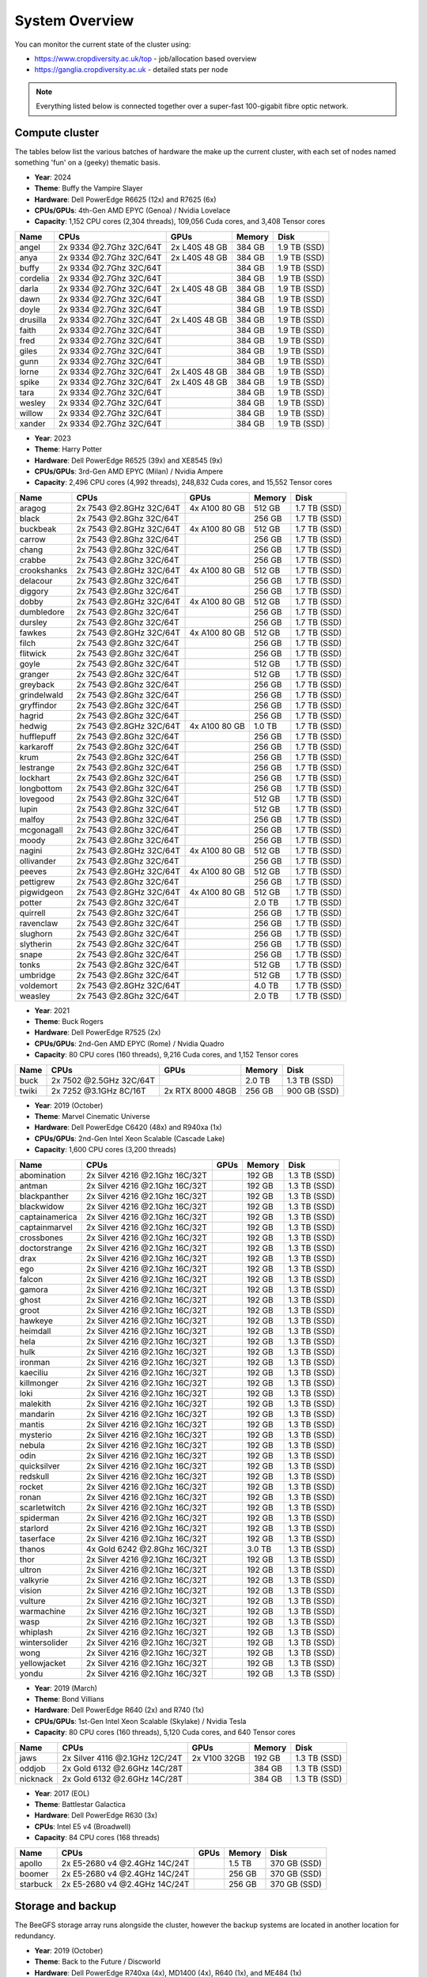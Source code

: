 System Overview
===============

You can monitor the current state of the cluster using:

- https://www.cropdiversity.ac.uk/top - job/allocation based overview
- https://ganglia.cropdiversity.ac.uk - detailed stats per node

.. note::
  Everything listed below is connected together over a super-fast 100-gigabit fibre optic network.
  
Compute cluster
---------------

The tables below list the various batches of hardware the make up the current cluster, with each set of nodes named something 'fun' on a (geeky) thematic basis.

- **Year**: 2024
- **Theme**: Buffy the Vampire Slayer
- **Hardware**: Dell PowerEdge R6625 (12x) and R7625 (6x)
- **CPUs/GPUs**: 4th-Gen AMD EPYC (Genoa) / Nvidia Lovelace
- **Capacity**: 1,152 CPU cores (2,304 threads), 109,056 Cuda cores, and 3,408 Tensor cores

==============  =======================  =============  ======  ============
Name            CPUs                     GPUs           Memory  Disk
==============  =======================  =============  ======  ============
angel           2x 9334 @2.7Ghz 32C/64T  2x L40S 48 GB  384 GB  1.9 TB (SSD)
anya            2x 9334 @2.7Ghz 32C/64T  2x L40S 48 GB  384 GB  1.9 TB (SSD)
buffy           2x 9334 @2.7Ghz 32C/64T                 384 GB  1.9 TB (SSD)
cordelia        2x 9334 @2.7Ghz 32C/64T                 384 GB  1.9 TB (SSD)
darla           2x 9334 @2.7Ghz 32C/64T  2x L40S 48 GB  384 GB  1.9 TB (SSD)
dawn            2x 9334 @2.7Ghz 32C/64T                 384 GB  1.9 TB (SSD)
doyle           2x 9334 @2.7Ghz 32C/64T                 384 GB  1.9 TB (SSD)
drusilla        2x 9334 @2.7Ghz 32C/64T  2x L40S 48 GB  384 GB  1.9 TB (SSD)
faith           2x 9334 @2.7Ghz 32C/64T                 384 GB  1.9 TB (SSD)
fred            2x 9334 @2.7Ghz 32C/64T                 384 GB  1.9 TB (SSD)
giles           2x 9334 @2.7Ghz 32C/64T                 384 GB  1.9 TB (SSD)
gunn            2x 9334 @2.7Ghz 32C/64T                 384 GB  1.9 TB (SSD)
lorne           2x 9334 @2.7Ghz 32C/64T  2x L40S 48 GB  384 GB  1.9 TB (SSD)
spike           2x 9334 @2.7Ghz 32C/64T  2x L40S 48 GB  384 GB  1.9 TB (SSD)
tara            2x 9334 @2.7Ghz 32C/64T                 384 GB  1.9 TB (SSD)
wesley          2x 9334 @2.7Ghz 32C/64T                 384 GB  1.9 TB (SSD)
willow          2x 9334 @2.7Ghz 32C/64T                 384 GB  1.9 TB (SSD)
xander          2x 9334 @2.7Ghz 32C/64T                 384 GB  1.9 TB (SSD)
==============  =======================  =============  ======  ============

- **Year**: 2023
- **Theme**: Harry Potter
- **Hardware**: Dell PowerEdge R6525 (39x) and XE8545 (9x)
- **CPUs/GPUs**: 3rd-Gen AMD EPYC (Milan) / Nvidia Ampere
- **Capacity**: 2,496 CPU cores (4,992 threads), 248,832 Cuda cores, and 15,552 Tensor cores

==============  =======================  ================  ======  ============
Name            CPUs                     GPUs              Memory  Disk
==============  =======================  ================  ======  ============
aragog          2x 7543 @2.8GHz 32C/64T  4x A100 80 GB     512 GB  1.7 TB (SSD)
black           2x 7543 @2.8Ghz 32C/64T                    256 GB  1.7 TB (SSD)
buckbeak        2x 7543 @2.8GHz 32C/64T  4x A100 80 GB     512 GB  1.7 TB (SSD)
carrow          2x 7543 @2.8Ghz 32C/64T                    256 GB  1.7 TB (SSD)
chang           2x 7543 @2.8Ghz 32C/64T                    256 GB  1.7 TB (SSD)
crabbe          2x 7543 @2.8Ghz 32C/64T                    256 GB  1.7 TB (SSD)
crookshanks     2x 7543 @2.8GHz 32C/64T  4x A100 80 GB     512 GB  1.7 TB (SSD)
delacour        2x 7543 @2.8Ghz 32C/64T                    256 GB  1.7 TB (SSD)
diggory         2x 7543 @2.8Ghz 32C/64T                    256 GB  1.7 TB (SSD)
dobby           2x 7543 @2.8GHz 32C/64T  4x A100 80 GB     512 GB  1.7 TB (SSD)
dumbledore      2x 7543 @2.8Ghz 32C/64T                    256 GB  1.7 TB (SSD)
dursley         2x 7543 @2.8Ghz 32C/64T                    256 GB  1.7 TB (SSD)
fawkes          2x 7543 @2.8GHz 32C/64T  4x A100 80 GB     512 GB  1.7 TB (SSD)
filch           2x 7543 @2.8Ghz 32C/64T                    256 GB  1.7 TB (SSD)
flitwick        2x 7543 @2.8Ghz 32C/64T                    256 GB  1.7 TB (SSD)
goyle           2x 7543 @2.8Ghz 32C/64T                    512 GB  1.7 TB (SSD)
granger         2x 7543 @2.8Ghz 32C/64T                    512 GB  1.7 TB (SSD)
greyback        2x 7543 @2.8Ghz 32C/64T                    256 GB  1.7 TB (SSD)
grindelwald     2x 7543 @2.8Ghz 32C/64T                    256 GB  1.7 TB (SSD)
gryffindor      2x 7543 @2.8Ghz 32C/64T                    256 GB  1.7 TB (SSD)
hagrid          2x 7543 @2.8Ghz 32C/64T                    256 GB  1.7 TB (SSD)
hedwig          2x 7543 @2.8GHz 32C/64T  4x A100 80 GB     1.0 TB  1.7 TB (SSD)
hufflepuff      2x 7543 @2.8Ghz 32C/64T                    256 GB  1.7 TB (SSD)
karkaroff       2x 7543 @2.8Ghz 32C/64T                    256 GB  1.7 TB (SSD)
krum            2x 7543 @2.8Ghz 32C/64T                    256 GB  1.7 TB (SSD)
lestrange       2x 7543 @2.8Ghz 32C/64T                    256 GB  1.7 TB (SSD)
lockhart        2x 7543 @2.8Ghz 32C/64T                    256 GB  1.7 TB (SSD)
longbottom      2x 7543 @2.8Ghz 32C/64T                    256 GB  1.7 TB (SSD)
lovegood        2x 7543 @2.8Ghz 32C/64T                    512 GB  1.7 TB (SSD)
lupin           2x 7543 @2.8Ghz 32C/64T                    512 GB  1.7 TB (SSD)
malfoy          2x 7543 @2.8Ghz 32C/64T                    256 GB  1.7 TB (SSD)
mcgonagall      2x 7543 @2.8Ghz 32C/64T                    256 GB  1.7 TB (SSD)
moody           2x 7543 @2.8Ghz 32C/64T                    256 GB  1.7 TB (SSD)
nagini          2x 7543 @2.8GHz 32C/64T  4x A100 80 GB     512 GB  1.7 TB (SSD)
ollivander      2x 7543 @2.8Ghz 32C/64T                    256 GB  1.7 TB (SSD)
peeves          2x 7543 @2.8GHz 32C/64T  4x A100 80 GB     512 GB  1.7 TB (SSD)
pettigrew       2x 7543 @2.8Ghz 32C/64T                    256 GB  1.7 TB (SSD)
pigwidgeon      2x 7543 @2.8GHz 32C/64T  4x A100 80 GB     512 GB  1.7 TB (SSD)
potter          2x 7543 @2.8Ghz 32C/64T                    2.0 TB  1.7 TB (SSD)
quirrell        2x 7543 @2.8Ghz 32C/64T                    256 GB  1.7 TB (SSD)
ravenclaw       2x 7543 @2.8Ghz 32C/64T                    256 GB  1.7 TB (SSD)
slughorn        2x 7543 @2.8Ghz 32C/64T                    256 GB  1.7 TB (SSD)
slytherin       2x 7543 @2.8Ghz 32C/64T                    256 GB  1.7 TB (SSD)
snape           2x 7543 @2.8Ghz 32C/64T                    256 GB  1.7 TB (SSD)
tonks           2x 7543 @2.8Ghz 32C/64T                    512 GB  1.7 TB (SSD)
umbridge        2x 7543 @2.8Ghz 32C/64T                    512 GB  1.7 TB (SSD)
voldemort       2x 7543 @2.8GHz 32C/64T                    4.0 TB  1.7 TB (SSD)
weasley         2x 7543 @2.8Ghz 32C/64T                    2.0 TB  1.7 TB (SSD)
==============  =======================  ================  ======  ============


- **Year**: 2021
- **Theme**: Buck Rogers
- **Hardware**: Dell PowerEdge R7525 (2x)
- **CPUs/GPUs**: 2nd-Gen AMD EPYC (Rome) / Nvidia Quadro
- **Capacity**: 80 CPU cores (160 threads), 9,216 Cuda cores, and 1,152 Tensor cores

==============  =======================  ================  ======  ============
Name            CPUs                     GPUs              Memory  Disk
==============  =======================  ================  ======  ============
buck            2x 7502 @2.5GHz 32C/64T                    2.0 TB  1.3 TB (SSD)
twiki           2x 7252 @3.1GHz 8C/16T   2x RTX 8000 48GB  256 GB  900 GB (SSD)
==============  =======================  ================  ======  ============


- **Year**: 2019 (October)
- **Theme**: Marvel Cinematic Universe
- **Hardware**: Dell PowerEdge C6420 (48x) and R940xa (1x)
- **CPUs/GPUs**: 2nd-Gen Intel Xeon Scalable (Cascade Lake)
- **Capacity**: 1,600 CPU cores (3,200 threads)

==============  ==============================  ============  ======  ============
Name            CPUs                            GPUs          Memory  Disk
==============  ==============================  ============  ======  ============
abomination     2x Silver 4216 @2.1Ghz 16C/32T                192 GB  1.3 TB (SSD)
antman          2x Silver 4216 @2.1Ghz 16C/32T                192 GB  1.3 TB (SSD)
blackpanther    2x Silver 4216 @2.1Ghz 16C/32T                192 GB  1.3 TB (SSD)
blackwidow      2x Silver 4216 @2.1Ghz 16C/32T                192 GB  1.3 TB (SSD)
captainamerica  2x Silver 4216 @2.1Ghz 16C/32T                192 GB  1.3 TB (SSD)
captainmarvel   2x Silver 4216 @2.1Ghz 16C/32T                192 GB  1.3 TB (SSD)
crossbones      2x Silver 4216 @2.1Ghz 16C/32T                192 GB  1.3 TB (SSD)
doctorstrange   2x Silver 4216 @2.1Ghz 16C/32T                192 GB  1.3 TB (SSD)
drax            2x Silver 4216 @2.1Ghz 16C/32T                192 GB  1.3 TB (SSD)
ego             2x Silver 4216 @2.1Ghz 16C/32T                192 GB  1.3 TB (SSD)
falcon          2x Silver 4216 @2.1Ghz 16C/32T                192 GB  1.3 TB (SSD)
gamora          2x Silver 4216 @2.1Ghz 16C/32T                192 GB  1.3 TB (SSD)
ghost           2x Silver 4216 @2.1Ghz 16C/32T                192 GB  1.3 TB (SSD)
groot           2x Silver 4216 @2.1Ghz 16C/32T                192 GB  1.3 TB (SSD)
hawkeye         2x Silver 4216 @2.1Ghz 16C/32T                192 GB  1.3 TB (SSD)
heimdall        2x Silver 4216 @2.1Ghz 16C/32T                192 GB  1.3 TB (SSD)
hela            2x Silver 4216 @2.1Ghz 16C/32T                192 GB  1.3 TB (SSD)
hulk            2x Silver 4216 @2.1Ghz 16C/32T                192 GB  1.3 TB (SSD)
ironman         2x Silver 4216 @2.1Ghz 16C/32T                192 GB  1.3 TB (SSD)
kaeciliu        2x Silver 4216 @2.1Ghz 16C/32T                192 GB  1.3 TB (SSD)
killmonger      2x Silver 4216 @2.1Ghz 16C/32T                192 GB  1.3 TB (SSD)
loki            2x Silver 4216 @2.1Ghz 16C/32T                192 GB  1.3 TB (SSD)
malekith        2x Silver 4216 @2.1Ghz 16C/32T                192 GB  1.3 TB (SSD)
mandarin        2x Silver 4216 @2.1Ghz 16C/32T                192 GB  1.3 TB (SSD)
mantis          2x Silver 4216 @2.1Ghz 16C/32T                192 GB  1.3 TB (SSD)
mysterio        2x Silver 4216 @2.1Ghz 16C/32T                192 GB  1.3 TB (SSD)
nebula          2x Silver 4216 @2.1Ghz 16C/32T                192 GB  1.3 TB (SSD)
odin            2x Silver 4216 @2.1Ghz 16C/32T                192 GB  1.3 TB (SSD)
quicksilver     2x Silver 4216 @2.1Ghz 16C/32T                192 GB  1.3 TB (SSD)
redskull        2x Silver 4216 @2.1Ghz 16C/32T                192 GB  1.3 TB (SSD)
rocket          2x Silver 4216 @2.1Ghz 16C/32T                192 GB  1.3 TB (SSD)
ronan           2x Silver 4216 @2.1Ghz 16C/32T                192 GB  1.3 TB (SSD)
scarletwitch    2x Silver 4216 @2.1Ghz 16C/32T                192 GB  1.3 TB (SSD)
spiderman       2x Silver 4216 @2.1Ghz 16C/32T                192 GB  1.3 TB (SSD)
starlord        2x Silver 4216 @2.1Ghz 16C/32T                192 GB  1.3 TB (SSD)
taserface       2x Silver 4216 @2.1Ghz 16C/32T                192 GB  1.3 TB (SSD)
thanos          4x Gold 6242 @2.8Ghz 16C/32T                  3.0 TB  1.3 TB (SSD) 
thor            2x Silver 4216 @2.1Ghz 16C/32T                192 GB  1.3 TB (SSD)
ultron          2x Silver 4216 @2.1Ghz 16C/32T                192 GB  1.3 TB (SSD)
valkyrie        2x Silver 4216 @2.1Ghz 16C/32T                192 GB  1.3 TB (SSD)
vision          2x Silver 4216 @2.1Ghz 16C/32T                192 GB  1.3 TB (SSD)
vulture         2x Silver 4216 @2.1Ghz 16C/32T                192 GB  1.3 TB (SSD)
warmachine      2x Silver 4216 @2.1Ghz 16C/32T                192 GB  1.3 TB (SSD)
wasp            2x Silver 4216 @2.1Ghz 16C/32T                192 GB  1.3 TB (SSD)
whiplash        2x Silver 4216 @2.1Ghz 16C/32T                192 GB  1.3 TB (SSD)
wintersolider   2x Silver 4216 @2.1Ghz 16C/32T                192 GB  1.3 TB (SSD)
wong            2x Silver 4216 @2.1Ghz 16C/32T                192 GB  1.3 TB (SSD)
yellowjacket    2x Silver 4216 @2.1Ghz 16C/32T                192 GB  1.3 TB (SSD)
yondu           2x Silver 4216 @2.1Ghz 16C/32T                192 GB  1.3 TB (SSD)
==============  ==============================  ============  ======  ============


- **Year**: 2019 (March)
- **Theme**: Bond Villians
- **Hardware**: Dell PowerEdge R640 (2x) and R740 (1x)
- **CPUs/GPUs**: 1st-Gen Intel Xeon Scalable (Skylake) / Nvidia Tesla 
- **Capacity**: 80 CPU cores (160 threads), 5,120 Cuda cores, and 640 Tensor cores

==============  ==============================  =============  ======  ============
Name            CPUs                            GPUs           Memory  Disk
==============  ==============================  =============  ======  ============
jaws            2x Silver 4116 @2.1GHz 12C/24T  2x V100 32GB   192 GB  1.3 TB (SSD)
oddjob          2x Gold 6132 @2.6GHz 14C/28T                   384 GB  1.3 TB (SSD)
nicknack        2x Gold 6132 @2.6GHz 14C/28T                   384 GB  1.3 TB (SSD)
==============  ==============================  =============  ======  ============


- **Year**: 2017 (EOL)
- **Theme**: Battlestar Galactica
- **Hardware**: Dell PowerEdge R630 (3x)
- **CPUs**: Intel E5 v4 (Broadwell)
- **Capacity**: 84 CPU cores (168 threads)

==============  ==============================  =============  ======  ============
Name            CPUs                            GPUs           Memory  Disk
==============  ==============================  =============  ======  ============
apollo          2x E5-2680 v4 @2.4GHz 14C/24T                  1.5 TB  370 GB (SSD)
boomer          2x E5-2680 v4 @2.4GHz 14C/24T                  256 GB  370 GB (SSD)
starbuck        2x E5-2680 v4 @2.4GHz 14C/24T                  256 GB  370 GB (SSD)
==============  ==============================  =============  ======  ============

Storage and backup
------------------

The BeeGFS storage array runs alongside the cluster, however the backup systems are located in another location for redundancy.

- **Year**: 2019 (October)
- **Theme**: Back to the Future / Discworld
- **Hardware**: Dell PowerEdge R740xa (4x), MD1400 (4x), R640 (1x), and ME484 (1x)
- **CPUs**: 2nd-Gen Intel Xeon Scalable (Cascade Lake)
- **Capacity**: 1.7 PB (storage) and 1.0 PB (backup)

===============  ==============================  ======  ============
Name             CPUs                            Memory  Disk
===============  ==============================  ======  ============
delorean         2x Silver 4208 @2.1GHz 8C/16T   256 GB  1.0 PB (HDD)
librarian        2x Silver 4208 @2.1GHz 8C/16T   192 GB  3.8 TB (SSD)
rincewind        2x Silver 4210 @2.2GHz 10C/20T  96 GB   432 TB (HDD)
twoflower        2x Silver 4210 @2.GHz 10C/20T   96 GB   432 TB (HDD)
death            2x Silver 4210 @2.2GHz 10C/20T  96 GB   432 TB (HDD)
luggage          2x Silver 4210 @2.GHz 10C/20T   96 GB   432 TB (HDD)
===============  ==============================  ======  ============

- **Year**: 2023
- **Theme**: Destiny / Back to the Future
- **Hardware**: Dell PowerEdge R7525 (5x), ME5084 (5x), and ME5024 (1x)
- **CPUs**: 3rd-Gen AMD EPYC (Milan)
- **Capacity**: 5.2 PB (storage) and 1.3 PB (backup)

===============  =======================  ======  ============
Name             CPUs                     Memory  Disk
===============  =======================  ======  ============
cayde            2x 7313 @3.0GHz 16C/32T  256 GB  46 TB (SSD)
docbrown         2x 7313 @3.0GHz 16C/32T  256 GB  1.3 PB (HDD)
ikora            2x 7313 @3.0GHz 16C/32T  256 GB  46 TB (SSD)
shaxx            2x 7313 @3.0GHz 16C/32T  256 GB  2.6 PB (HDD)
zavala           2x 7313 @3.0GHz 16C/32T  256 GB  2.6 PB (HDD)
===============  =======================  ======  ============

- **Year**: 2024
- **Theme**: Destiny / Back to the Future
- **Hardware**: Dell PowerEdge R7525 (3x), ME5084 (4x)
- **CPUs**: 3rd-Gen AMD EPYC (Milan)
- **Capacity**: 3.2 PB (storage) and 2.6 PB (backup)

===============  =======================  ======  ============
Name             CPUs                     Memory  Disk
===============  =======================  ======  ============
---              2x 9124 @3.0GHz 16C/32T  192 GB  2.6 PB (HDD)
docbrown         2x 7313 @3.0GHz 16C/32T  256 GB  1.6 PB (HDD)
marty            2x 7313 @3.0GHz 16C/32T  256 GB  1.6 PB (HDD)
===============  =======================  ======  ============

Virtual infrastructure
----------------------

The rest of the infrastructure runs on VMWare ESXi hosts, with various virtual machines (VMs) for handling web servers and applications, databases, domain control, monitoring, remote access, etc. Although they have a small amount of local disk, the VMs primarily use a separate Storage Area Network (SAN) with 30 TB of capacity.

- **Year**: 2019 (October) and 2023
- **Hardware**: Dell PowerEdge R640 (2x), R7525 (2x), and ME5024 (1x)
- **CPUs**: 2nd-Gen Intel Xeon Scalable (Cascade Lake) and 3rd-Gen AMD EPYC (Milan)

==============  ==============================  ======  ============
Name            CPUs                            Memory  Disk
==============  ==============================  ======  ============
hpcvmh01        2x Gold 6242 @2.8G 16C/32T      384 GB  240 GB (SSD)
hpcvmh02        2x Gold 6242 @2.8G 16C/32T      384 GB  240 GB (SSD)
hpcvmh03        2x 7543 @2.8G 16C/32T           512 GB  480 GB (SSD)
hpcvmh04        2x 7543 @2.8G 16C/32T           512 GB  480 GB (SSD)
==============  ==============================  ======  ============


.. raw:: html
   
   <script defer data-domain="cropdiversity.ac.uk" src="https://plausible.hutton.ac.uk/js/plausible.js"></script>

